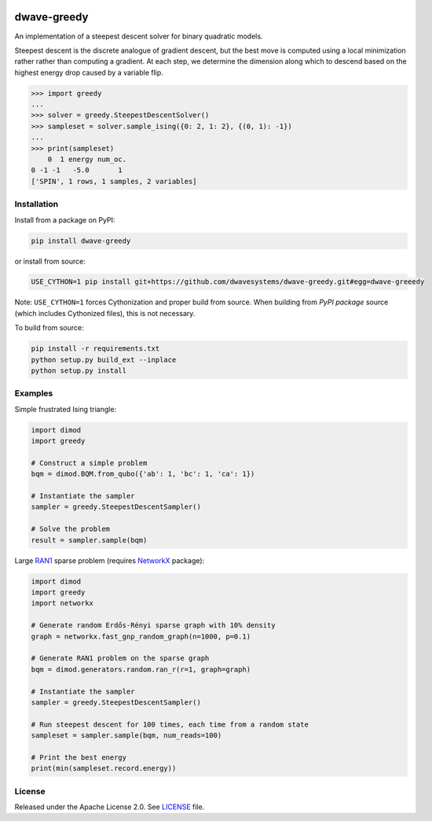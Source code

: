 .. image:: https://circleci.com/gh/dwavesystems/dwave-greedy.svg?style=svg
    :target: https://circleci.com/gh/dwavesystems/dwave-greedy
    :alt: Linux/Mac build status

.. image:: https://ci.appveyor.com/api/projects/status/hcp8pxgdvbl0qimi/branch/master?svg=true
    :target: https://ci.appveyor.com/project/dwave-adtt/dwave-greedy/branch/master
    :alt: Windows build status

.. image:: https://codecov.io/gh/dwavesystems/dwave-greedy/branch/master/graph/badge.svg?token=ZkZo09uAl7
    :target: https://codecov.io/gh/dwavesystems/dwave-greedy
    :alt: Code coverage

.. image:: https://readthedocs.com/projects/d-wave-systems-dwave-greedy/badge/?version=latest
    :target: https://docs.ocean.dwavesys.com/projects/greedy/en/latest/
    :alt: Documentation status

.. image:: https://badge.fury.io/py/dwave-greedy.svg
    :target: https://badge.fury.io/py/dwave-greedy
    :alt: Last version on PyPI

.. image:: https://img.shields.io/pypi/pyversions/dwave-greedy.svg?style=flat
    :target: https://pypi.org/project/dwave-greedy/
    :alt: PyPI - Python Version


============
dwave-greedy
============

.. index-start-marker

An implementation of a steepest descent solver for binary quadratic models.

Steepest descent is the discrete analogue of gradient descent, but the best
move is computed using a local minimization rather rather than computing a
gradient. At each step, we determine the dimension along which to descend based
on the highest energy drop caused by a variable flip.

.. code-block:: python

    >>> import greedy
    ...
    >>> solver = greedy.SteepestDescentSolver()
    >>> sampleset = solver.sample_ising({0: 2, 1: 2}, {(0, 1): -1})
    ...
    >>> print(sampleset)
        0  1 energy num_oc.
    0 -1 -1   -5.0       1
    ['SPIN', 1 rows, 1 samples, 2 variables]

.. index-end-marker


Installation
============

.. installation-start-marker

Install from a package on PyPI:

.. code-block:: bash

    pip install dwave-greedy

or install from source:

.. code-block:: bash

    USE_CYTHON=1 pip install git+https://github.com/dwavesystems/dwave-greedy.git#egg=dwave-greeedy

Note: ``USE_CYTHON=1`` forces Cythonization and proper build from source. When
building from *PyPI package* source (which includes Cythonized files), this is
not necessary.

To build from source:

.. code-block:: bash

    pip install -r requirements.txt
    python setup.py build_ext --inplace
    python setup.py install

.. installation-end-marker


Examples
========

.. example-start-marker

Simple frustrated Ising triangle:

.. code-block:: python

    import dimod
    import greedy

    # Construct a simple problem
    bqm = dimod.BQM.from_qubo({'ab': 1, 'bc': 1, 'ca': 1})

    # Instantiate the sampler
    sampler = greedy.SteepestDescentSampler()

    # Solve the problem
    result = sampler.sample(bqm)

Large RAN1_ sparse problem (requires NetworkX_ package):

.. code-block:: python

    import dimod
    import greedy
    import networkx

    # Generate random Erdős-Rényi sparse graph with 10% density
    graph = networkx.fast_gnp_random_graph(n=1000, p=0.1)

    # Generate RAN1 problem on the sparse graph
    bqm = dimod.generators.random.ran_r(r=1, graph=graph)

    # Instantiate the sampler
    sampler = greedy.SteepestDescentSampler()

    # Run steepest descent for 100 times, each time from a random state
    sampleset = sampler.sample(bqm, num_reads=100)

    # Print the best energy
    print(min(sampleset.record.energy))

.. example-end-marker


License
=======

Released under the Apache License 2.0. See `<LICENSE>`_ file.


.. _NetworkX: https://networkx.github.io/
.. _RAN1: https://docs.ocean.dwavesys.com/en/stable/docs_dimod/reference/generated/dimod.generators.ran_r.html
